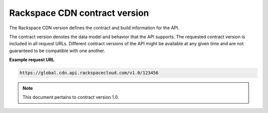 .. _contract-version:

Rackspace CDN contract version
~~~~~~~~~~~~~~~~~~~~~~~~~~~~~~

The Rackspace CDN version defines the contract and build information for the
API.

The contract version denotes the data model and behavior that the API supports.
The requested contract version is included in all request URLs. Different
contract versions of the API might be available at any given time and are not
guaranteed to be compatible with one another.

**Example request URL**

.. code::

        https://global.cdn.api.rackspacecloud.com/v1.0/123456

..  note::

    This document pertains to contract version 1.0.
